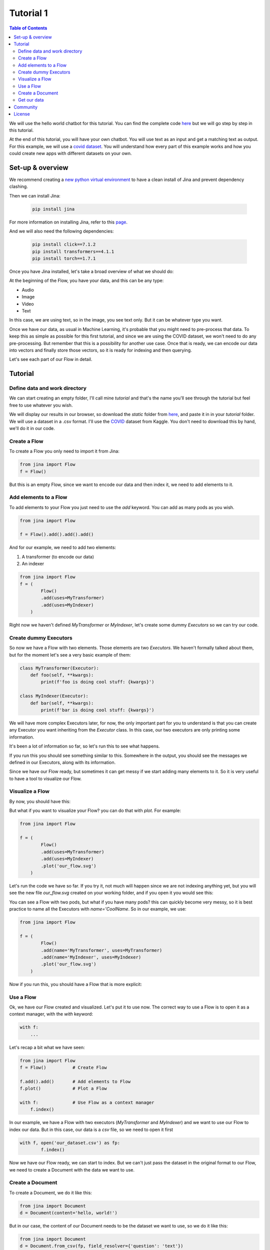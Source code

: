 ==================================
Tutorial 1
==================================

.. contents:: Table of Contents
    :depth: 3


We will use the hello world chatbot for this tutorial. You can find the complete code `here <https://github.com/jina-ai/jina/tree/master/jina/helloworld/chatbot>`_ but we will go step by step in this tutorial.

At the end of this tutorial, you will have your own chatbot. You will use text as an input and get a matching text as output.
For this example, we will use a `covid dataset <https://www.kaggle.com/xhlulu/covidqa>`_.
You will understand how every part of this example works and how you could create new apps with different datasets on your own.

Set-up & overview
----------------------------------

We recommend creating a `new python virtual environment <https://docs.python.org/3/tutorial/venv.html>`_ to have a clean install of Jina and prevent dependency clashing.

Then we can install Jina:

  .. code-block:: python

    pip install jina

For more information on installing Jina, refer to this `page <https://docs.jina.ai/chapters/install/os/via-pip>`_.

And we will also need the following dependencies:

  .. code-block:: python

    pip install click==7.1.2
    pip install transformers==4.1.1
    pip install torch==1.7.1


Once you have Jina installed, let's take a broad overview of what we should do:

.. image:: res/flow.png
   :width: 600

At the beginning of the Flow, you have your data, and this can be any type:

* Audio
* Image
* Video
* Text

In this case, we are using text, so in the image, you see text only. But it can be whatever type you want.

Once we have our data, as usual in Machine Learning, it's probable that you might need to pre-process that data. To keep this as simple as possible for this first tutorial, and since we are using the COVID dataset, we won't need to do any pre-processing. But remember that this is a possibility for another use case.
Once that is ready, we can encode our data into vectors and finally store those vectors, so it is ready for indexing and then querying.

Let's see each part of our Flow in detail.

Tutorial
---------

Define data and work directory
++++++++++++++++++++++++++++++++++++

We can start creating an empty folder, I'll call mine `tutorial` and that's the name you'll see through the tutorial but feel free to use whatever you wish.

We will display our results in our browser, so download the `static` folder from `here <https://github.com/jina-ai/jina/tree/master/jina/helloworld/chatbot/static>`_, and paste it in in your `tutorial` folder. We will use a dataset in a .csv format. I'll use the `COVID <https://www.kaggle.com/xhlulu/covidqa>`_ dataset from Kaggle. You don't need to download this by hand, we'll do it in our code.

Create a Flow
++++++++++++++++++++++++++++++++++++

To create a Flow you only need to import it from Jina:

.. code-block:: python

    from jina import Flow
    f = Flow()

But this is an empty Flow, since we want to encode our data and then index it, we need to add elements to it.

Add elements to a Flow
++++++++++++++++++++++++++++++++++++

To add elements to your Flow you just need to use the `add` keyword. You can add as many pods as you wish.

.. code-block:: python

    from jina import Flow

    f = Flow().add().add().add()

And for our example, we need to add two elements:

1. A transformer (to encode our data)
2. An indexer

.. code-block:: python

    from jina import Flow
    f = (
            Flow()
            .add(uses=MyTransformer)
            .add(uses=MyIndexer)
        )

Right now we haven't defined `MyTransformer` or `MyIndexer`, let's create some dummy `Executors` so we can try our code.

Create dummy Executors
++++++++++++++++++++++++++++++++++++

So now we have a Flow with two elements. Those elements are two `Executors`. We haven't formally talked about them, but for the moment let's see a very basic example of them:

.. code-block:: python

    class MyTransformer(Executor):
        def foo(self, **kwargs):
            print(f'foo is doing cool stuff: {kwargs}')

    class MyIndexer(Executor):
        def bar(self, **kwargs):
            print(f'bar is doing cool stuff: {kwargs}')

We will have more complex Executors later, for now, the only important part for you to understand is that you can create any Executor you want inheriting from the `Executor` class.
In this case, our two executors are only printing some information.

It's been a lot of information so far, so let's run this to see what happens.

.. image:: res/executors_print.png
   :width: 600

If you run this you should see something similar to this. Somewhere in the output, you should see the messages we defined in our Executors, along with its information.

Since we have our Flow ready, but sometimes it can get messy if we start adding many elements to it. So it is very useful to have a tool to visualize our Flow.


Visualize a Flow
++++++++++++++++++++++++++++++

By now, you should have this:

.. code-block:: python
    from jina import Flow, Document

    class MyTransformer(Executor):
        def foo(self, **kwargs):
            print(f'foo is doing cool stuff: {kwargs}')

    class MyIndexer(Executor):
        def bar(self, **kwargs):
            print(f'bar is doing cool stuff: {kwargs}')

    f = (
            Flow()
            .add(uses=MyTransformer)
            .add(uses=MyIndexer)
        )

But what if you want to visualize your Flow? you can do that with `plot`. For example:

.. code-block:: python

    from jina import Flow

    f = (
            Flow()
            .add(uses=MyTransformer)
            .add(uses=MyIndexer)
            .plot('our_flow.svg')
        )

Let's run the code we have so far. If you try it, not much will happen since we are not indexing anything yet, but you will see the new file `our_flow.svg` created on your working folder, and if you open it you would see this:

.. image:: res/plot_flow1.png
   :width: 600

You can see a Flow with two pods, but what if you have many pods? this can quickly become very messy, so it is best practice to name all the Executors with `name='CoolName`. So in our example, we use:

.. code-block:: python

    from jina import Flow

    f = (
            Flow()
            .add(name='MyTransformer', uses=MyTransformer)
            .add(name='MyIndexer', uses=MyIndexer)
            .plot('our_flow.svg')
        )

Now if you run this, you should have a Flow that is more explicit:

.. image:: res/plot_flow2.png
   :width: 600


Use a Flow
++++++++++++++++++++++++++++++++++++

Ok, we have our Flow created and visualized. Let's put it to use now. The correct way to use a Flow is to open it as a context manager, with the `with` keyword:

.. code-block:: python

    with f:
        ...

Let's recap a bit what we have seen:

.. code-block:: python

    from jina import Flow
    f = Flow()          # Create Flow

    f.add().add()       # Add elements to Flow
    f.plot()            # Plot a Flow

    with f:             # Use Flow as a context manager
        f.index()

In our example, we have a Flow with two executors (`MyTransformer` and `MyIndexer`) and we want to use our Flow to index our data. But in this case, our data is a `csv` file, so we need to open it first

.. code-block:: python

    with f, open('our_dataset.csv') as fp:
            f.index()

Now we have our Flow ready, we can start to index. But we can't just pass the dataset in the original format to our Flow, we need to create a Document with the data we want to use.

Create a Document
++++++++++++++++++++++++++++++++++++
To create a Document, we do it like this:

.. code-block:: python

    from jina import Document
    d = Document(content='hello, world!')

But in our case, the content of our Document needs to be the dataset we want to use, so we do it like this:

.. code-block:: python

    from jina import Document
    d = Document.from_csv(fp, field_resolver={'question': 'text'})

So what happened there? We created a Document `d`, and we use `from_csv` to load our dataset.
We use `field_resolver` to map the text from our dataset to the Document attributes.

Get our data
++++++++++++++++++++++++++++++++++++

We have everything ready to use our Flow, but so far we have been using dummy data, let's download our dataset now. We will use this snippet and we don't need to go into the details for this. What it does is to download the `covid dataset <https://www.kaggle.com/xhlulu/covidqa>`_.

.. code-block:: python

    def download_data(targets, download_proxy=None, task_name='download covid-dataset'):
    """
    Download data.

    :param targets: target path for data.
    :param download_proxy: download proxy (e.g. 'http', 'https')
    :param task_name: name of the task
    """
    opener = urllib.request.build_opener()
    opener.addheaders = [('User-agent', 'Mozilla/5.0')]
    if download_proxy:
        proxy = urllib.request.ProxyHandler(
            {'http': download_proxy, 'https': download_proxy}
        )
        opener.add_handler(proxy)
    urllib.request.install_opener(opener)
    with ProgressBar(task_name=task_name, batch_unit='') as t:
        for k, v in targets.items():
            if not os.path.exists(v['filename']):
                urllib.request.urlretrieve(
                    v['url'], v['filename'], reporthook=lambda *x: t.update_tick(0.01)
                )

Let's re-organize our code a little bit. First, we should import everything we need:

.. code-block:: python

    import os
    import urllib.request
    import webbrowser
    from pathlib import Path

    from jina import Flow, Executor
    from jina.logging import default_logger
    from jina.logging.profile import ProgressBar
    from jina.parsers.helloworld import set_hw_chatbot_parser
    from jina.types.document.generators import from_csv

Then we should have our `main`, a `donwload_data` function to get our data and a `tutorial` function for all the rest

.. code-block:: python

    def download_data(targets, download_proxy=None, task_name='download covid-dataset'):
        #This is exactly as the previous snippet we just saw

    def tutorial(args):
        #Here we will have everything for our tutorial

    if __name__ == '__main__':
        args = set_hw_chatbot_parser().parse_args()
        tutorial(args)

Now let's see our `tutorial` function with all the code we've done so far:

.. code-block:: python

    def tutorial(args):
        Path(args.workdir).mkdir(parents=True, exist_ok=True)

        class MyTransformer(Executor):
            def foo(self, **kwargs):
                print(f'foo is doing cool stuff: {kwargs}')

        class MyIndexer(Executor):
            def bar(self, **kwargs):
                print(f'bar is doing cool stuff: {kwargs}')

        targets = {
            'covid-csv': {
                'url': args.index_data_url,
                'filename': os.path.join(args.workdir, 'dataset.csv'),
            }
        }

        # download the data
        download_data(targets, args.download_proxy, task_name='download covid-dataset')

        f = (
            Flow()
                .add(name='MyTransformer', uses=MyTransformer)
                .add(name='MyIndexer', uses=MyIndexer)
                .plot('test.svg')
        )

        with f, open(targets['covid-csv']['filename']) as fp:
            f.index(from_csv(fp, field_resolver={'question': 'text'}))

If you run this, it should finish without errors. You won't see much yet because we are not showing anything after we index. But you should see a new folder created with the downloaded dataset:

.. image:: res/downloaded_dataset.png
   :width: 600

To actually see something we need to specify where we will see it, we will display it in our browser, so we need to add the following after indexing:

.. code-block:: python

        f.use_rest_gateway(args.port_expose)

        url_html_path = 'file://' + os.path.abspath(
            os.path.join(
                os.path.dirname(os.path.realpath(__file__)), 'static/index.html'
            )
        )
        try:
            webbrowser.open(url_html_path, new=2)
        except:
            pass  # intentional pass, browser support isn't cross-platform
        finally:
            default_logger.success(
                f'You should see a demo page opened in your browser, '
                f'if not, you may open {url_html_path} manually'
            )

        if not args.unblock_query_flow:
            f.block()

For more information on what the Flow is doing, specially in `f.use_rest_gateway(args.port_expose)` and `f.block()` check our `cookbook <https://github.com/jina-ai/jina/blob/master/.github/2.0/cookbooks/Flow.md>`_

Ok, so it seems that we have work done already. If you run this you will see a new tab in your browser open, and there you will have a text box ready for you to input some text. However, if you try to enter anything you won't have any results. This is because we are using very dummy Executors. Our `MyTransformer` and `MyIndexer` aren't actually doing anything. So far they only print a line when they are called. So we need real `Executors`.

This has been already plenty of new information you've learned so far, so we won't go into `Executors` today, instead you can copy-paste the ones we are using for `this example <https://github.com/jina-ai/jina/blob/master/jina/helloworld/chatbot/executors.py>`_. The important part for you to understand is that it's here where you'll define exactly what you want your `Executors` to do. It can be something as simple as printing a line as we did today. Or something more complex as in the example.

To try the `Executors` from the Github repo, just add this before the `download_data` function:

.. code-block:: python

    if __name__ == '__main__':
        from executors import MyTransformer, MyIndexer
    else:
        from .executors import MyTransformer, MyIndexer

And remove the dummy executors we made.

And we are done!!! If you followed all the steps, now you should have something like this in your browser:

.. image:: res/results.png
   :width: 600

There are still a lot of concepts to learn. So stay tuned for the next tutorials we'll have.

If you have any issues following this tutorial, you can always get support from our [Slack community](https://slack.jina.ai/)

Community
----------------------------------

- [Slack channel](https://slack.jina.ai/) - a communication platform for developers to discuss Jina.
- [LinkedIn](https://www.linkedin.com/company/jinaai/) - get to know Jina AI as a company and find job opportunities.
- [Twitter](https://twitter.com/JinaAI_) - follow us and interact with us using hashtag `#JinaSearch`.
- [Company](https://jina.ai) - know more about our company, we are fully committed to open-source!

License
----------------------------------

Copyright (c) 2021 Jina AI Limited. All rights reserved.

Jina is licensed under the Apache License, Version 2.0. See [LICENSE](https://github.com/jina-ai/jina/blob/master/LICENSE) for the full license text.
